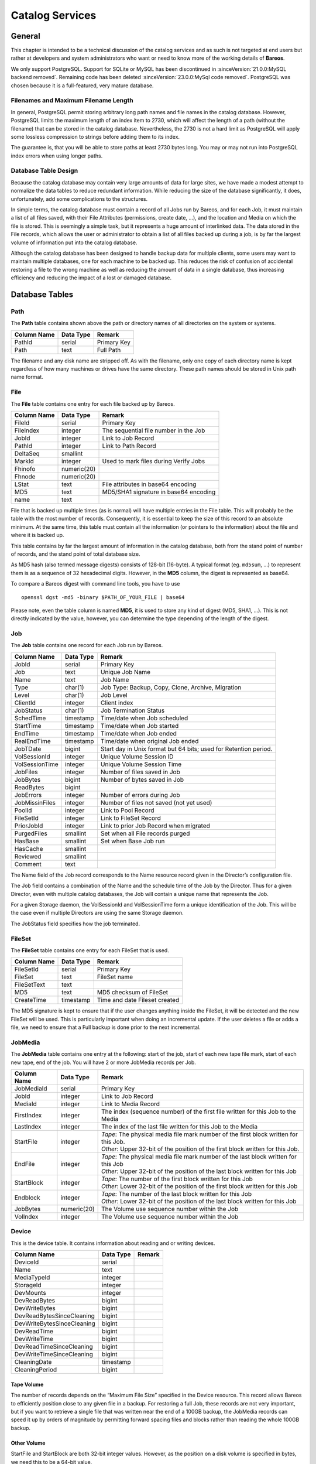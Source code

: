 Catalog Services
================

General
-------

This chapter is intended to be a technical discussion of the catalog
services and as such is not targeted at end users but rather at
developers and system administrators who want or need to know more of
the working details of **Bareos**.

We only support PostgreSQL.
Support for SQLite or MySQL has been discontinued in :sinceVersion:`21.0.0:MySQL backend removed`. Remaining code has been deleted :sinceVersion:`23.0.0:MySql code removed`.
PostgreSQL was chosen because it is a full-featured, very mature database.

Filenames and Maximum Filename Length
~~~~~~~~~~~~~~~~~~~~~~~~~~~~~~~~~~~~~

In general, PostgreSQL permit storing arbitrary long path names and file names in the catalog database.
However, PostgreSQL limits the maximum length of an index item to 2730, which will affect the length of a path (without the filename) that can be stored in the catalog database. Nevertheless, the 2730 is not a hard limit as PostgreSQL will apply some lossless compression to strings before adding them to its index.

The guarantee is, that you will be able to store paths at least 2730 bytes long. You may or may not run into PostgreSQL index errors when using longer paths.

Database Table Design
~~~~~~~~~~~~~~~~~~~~~

Because the catalog database may contain very large amounts of data for
large sites, we have made a modest attempt to normalize the data tables
to reduce redundant information. While reducing the size of the database
significantly, it does, unfortunately, add some complications to the
structures.

In simple terms, the catalog database must contain a record of all Jobs
run by Bareos, and for each Job, it must maintain a list of all files
saved, with their File Attributes (permissions, create date, …), and the
location and Media on which the file is stored. This is seemingly a
simple task, but it represents a huge amount of interlinked data.
The data stored in the File records, which allows the user or
administrator to obtain a list of all files backed up during a job,
is by far the largest volume of information put into the catalog database.

Although the catalog database has been designed to handle backup data
for multiple clients, some users may want to maintain multiple
databases, one for each machine to be backed up. This reduces the risk
of confusion of accidental restoring a file to the wrong machine as well
as reducing the amount of data in a single database, thus increasing
efficiency and reducing the impact of a lost or damaged database.

Database Tables
---------------

Path
~~~~

The **Path** table contains shown above the path or directory names of all
directories on the system or systems.

+-------------+-----------+-------------+
| Column Name | Data Type | Remark      |
+=============+===========+=============+
| PathId      | serial    | Primary Key |
+-------------+-----------+-------------+
| Path        | text      | Full Path   |
+-------------+-----------+-------------+

The filename and any disk name are stripped off. As with the filename,
only one copy of each directory name is kept regardless of how many machines
or drives have the same directory. These path names should be stored in Unix
path name format.

File
~~~~

The **File** table contains one entry for each file backed up by Bareos.

+-------------+---------------+---------------------------------------+
| Column Name | Data Type     | Remark                                |
+=============+===============+=======================================+
| FileId      | serial        | Primary Key                           |
+-------------+---------------+---------------------------------------+
| FileIndex   | integer       | The sequential file number in the Job |
+-------------+---------------+---------------------------------------+
| JobId       | integer       | Link to Job Record                    |
+-------------+---------------+---------------------------------------+
| PathId      | integer       | Link to Path Record                   |
+-------------+---------------+---------------------------------------+
| DeltaSeq    | smallint      |                                       |
+-------------+---------------+---------------------------------------+
| MarkId      | integer       | Used to mark files during Verify Jobs |
+-------------+---------------+---------------------------------------+
| Fhinofo     | numeric(20)   |                                       |
+-------------+---------------+---------------------------------------+
| Fhnode      | numeric(20)   |                                       |
+-------------+---------------+---------------------------------------+
| LStat       | text          | File attributes in base64 encoding    |
+-------------+---------------+---------------------------------------+
| MD5         | text          | MD5/SHA1 signature in base64 encoding |
+-------------+---------------+---------------------------------------+
| name        | text          |                                       |
+-------------+---------------+---------------------------------------+

File that is backed up multiple times (as is normal) will have multiple
entries in the File table. This will probably
be the table with the most number of records. Consequently, it is
essential to keep the size of this record to an absolute minimum. At the
same time, this table must contain all the information (or pointers to
the information) about the file and where it is backed up.

This table contains by far the largest amount of information in the
catalog database, both from the stand point of number of records, and
the stand point of total database size.

As MD5 hash (also termed message digests) consists of 128-bit (16-byte).
A typical format (eg. ``md5sum``, …) to represent them is as a sequence
of 32 hexadecimal digits. However, in the **MD5** column, the digest is
represented as base64.

To compare a Bareos digest with command line tools, you have to use

::

    openssl dgst -md5 -binary $PATH_OF_YOUR_FILE | base64

Please note, even the table column is named **MD5**, it is used to store
any kind of digest (MD5, SHA1, …). This is not directly indicated by the
value, however, you can determine the type depending of the length of
the digest.

Job
~~~

The **Job** table contains one record for each Job run by Bareos.

+----------------+----------------+------------------------------------------+
| Column         | Data Type      | Remark                                   |
| Name           |                |                                          |
+================+================+==========================================+
| JobId          | serial         | Primary Key                              |
+----------------+----------------+------------------------------------------+
| Job            | text           | Unique Job Name                          |
+----------------+----------------+------------------------------------------+
| Name           | text           | Job Name                                 |
+----------------+----------------+------------------------------------------+
| Type           | char(1)        | Job Type: Backup, Copy, Clone, Archive,  |
|                |                | Migration                                |
+----------------+----------------+------------------------------------------+
| Level          | char(1)        | Job Level                                |
+----------------+----------------+------------------------------------------+
| ClientId       | integer        | Client index                             |
+----------------+----------------+------------------------------------------+
| JobStatus      | char(1)        | Job Termination Status                   |
+----------------+----------------+------------------------------------------+
| SchedTime      | timestamp      | Time/date when Job scheduled             |
+----------------+----------------+------------------------------------------+
| StartTime      | timestamp      | Time/date when Job started               |
+----------------+----------------+------------------------------------------+
| EndTime        | timestamp      | Time/date when Job ended                 |
+----------------+----------------+------------------------------------------+
| RealEndTime    | timestamp      | Time/date when original Job ended        |
+----------------+----------------+------------------------------------------+
| JobTDate       | bigint         | Start day in Unix format but 64 bits;    |
|                |                | used for Retention period.               |
+----------------+----------------+------------------------------------------+
| VolSessionId   | integer        | Unique Volume Session ID                 |
+----------------+----------------+------------------------------------------+
| VolSessionTime | integer        | Unique Volume Session Time               |
+----------------+----------------+------------------------------------------+
| JobFiles       | integer        | Number of files saved in Job             |
+----------------+----------------+------------------------------------------+
| JobBytes       | bigint         | Number of bytes saved in Job             |
+----------------+----------------+------------------------------------------+
| ReadBytes      | bigint         |                                          |
+----------------+----------------+------------------------------------------+
| JobErrors      | integer        | Number of errors during Job              |
+----------------+----------------+------------------------------------------+
| JobMissinFiles | integer        | Number of files not saved (not yet used) |
+----------------+----------------+------------------------------------------+
| PoolId         | integer        | Link to Pool Record                      |
+----------------+----------------+------------------------------------------+
| FileSetId      | integer        | Link to FileSet Record                   |
+----------------+----------------+------------------------------------------+
| PriorJobId     | integer        | Link to prior Job Record when migrated   |
+----------------+----------------+------------------------------------------+
| PurgedFiles    | smallint       | Set when all File records purged         |
+----------------+----------------+------------------------------------------+
| HasBase        | smallint       | Set when Base Job run                    |
+----------------+----------------+------------------------------------------+
| HasCache       | smallint       |                                          |
+----------------+----------------+------------------------------------------+
| Reviewed       | smallint       |                                          |
+----------------+----------------+------------------------------------------+
| Comment        | text           |                                          |
+----------------+----------------+------------------------------------------+

The Name field of the Job record corresponds to the Name resource record
given in the Director’s configuration file.

The Job field contains a combination of the Name and the schedule time
of the Job by the Director. Thus for a given Director, even with
multiple catalog databases, the Job will contain a unique name that
represents the Job.

For a given Storage daemon, the VolSessionId and VolSessionTime form a
unique identification of the Job. This will be the case even if multiple
Directors are using the same Storage daemon.

The JobStatus field specifies how the job terminated.

FileSet
~~~~~~~

The **FileSet** table contains one entry for each FileSet that is used.

+-------------+-----------+-------------------------------+
| Column Name | Data Type | Remark                        |
+=============+===========+===============================+
| FileSetId   | serial    | Primary Key                   |
+-------------+-----------+-------------------------------+
| FileSet     | text      | FileSet name                  |
+-------------+-----------+-------------------------------+
| FileSetText | text      |                               |
+-------------+-----------+-------------------------------+
| MD5         | text      | MD5 checksum of FileSet       |
+-------------+-----------+-------------------------------+
| CreateTime  | timestamp | Time and date Fileset created |
+-------------+-----------+-------------------------------+

The MD5 signature is kept to ensure that if the user changes anything
inside the FileSet, it will be detected and the new FileSet will be
used. This is particularly important when doing an incremental update.
If the user deletes a file or adds a file, we need to ensure that a Full
backup is done prior to the next incremental.

JobMedia
~~~~~~~~

The **JobMedia** table contains one entry at the following: start of the
job, start of each new tape file mark, start of each new tape, end of
the job. You will have 2 or more JobMedia records per Job.

+-------------+-------------+---------------------------------------------------+
| Column      | Data        | Remark                                            |
| Name        | Type        |                                                   |
+=============+=============+===================================================+
| JobMediaId  | serial      | Primary Key                                       |
+-------------+-------------+---------------------------------------------------+
| JobId       | integer     | Link to Job Record                                |
+-------------+-------------+---------------------------------------------------+
| MediaId     | integer     | Link to Media Record                              |
+-------------+-------------+---------------------------------------------------+
| FirstIndex  | integer     | The index (sequence number) of the first file     |
|             |             | written for this Job to the Media                 |
+-------------+-------------+---------------------------------------------------+
| LastIndex   | integer     | The index of the last file written for this Job   |
|             |             | to the Media                                      |
+-------------+-------------+---------------------------------------------------+
| StartFile   | integer     | | *Tape*: The physical media file mark number of  |
|             |             |   the first block written for this Job.           |
|             |             | | *Other*: Upper 32-bit of the position of the    |
|             |             |   first block written for this Job.               |
+-------------+-------------+---------------------------------------------------+
| EndFile     | integer     | | *Tape*: The physical media file mark number of  |
|             |             |   the last block written for this Job             |
|             |             | | *Other*: Upper 32-bit of the position of the    |
|             |             |   last block written for this Job                 |
+-------------+-------------+---------------------------------------------------+
| StartBlock  | integer     | | *Tape*: The number of the first block written   |
|             |             |   for this Job                                    |
|             |             | | *Other*: Lower 32-bit of the position of the    |
|             |             |   first block written for this Job                |
+-------------+-------------+---------------------------------------------------+
| Endblock    | integer     | | *Tape*: The number of the last block written for|
|             |             |   this Job                                        |
|             |             | | *Other*: Lower 32-bit of the position of the    |
|             |             |   last block written for this Job                 |
+-------------+-------------+---------------------------------------------------+
| JobBytes    | numeric(20) | The Volume use sequence number within the Job     |
+-------------+-------------+---------------------------------------------------+
| VolIndex    | integer     | The Volume use sequence number within the Job     |
+-------------+-------------+---------------------------------------------------+

Device
~~~~~~

This is the device table. It contains information about reading and or writing devices.

+----------------------------+-------------+---------------------------------------+
| Column                     | Data        | Remark                                |
| Name                       | Type        |                                       |
+============================+=============+=======================================+
| DeviceId                   | serial      |                                       |
+----------------------------+-------------+---------------------------------------+
| Name                       | text        |                                       |
+----------------------------+-------------+---------------------------------------+
| MediaTypeId                | integer     |                                       |
+----------------------------+-------------+---------------------------------------+
| StorageId                  | integer     |                                       |
+----------------------------+-------------+---------------------------------------+
| DevMounts                  | integer     |                                       |
+----------------------------+-------------+---------------------------------------+
| DevReadBytes               | bigint      |                                       |
+----------------------------+-------------+---------------------------------------+
| DevWriteBytes              | bigint      |                                       |
+----------------------------+-------------+---------------------------------------+
| DevReadBytesSinceCleaning  | bigint      |                                       |
+----------------------------+-------------+---------------------------------------+
| DevWriteBytesSinceCleaning | bigint      |                                       |
+----------------------------+-------------+---------------------------------------+
| DevReadTime                | bigint      |                                       |
+----------------------------+-------------+---------------------------------------+
| DevWriteTime               | bigint      |                                       |
+----------------------------+-------------+---------------------------------------+
| DevReadTimeSinceCleaning   | bigint      |                                       |
+----------------------------+-------------+---------------------------------------+
| DevWriteTimeSinceCleaning  | bigint      |                                       |
+----------------------------+-------------+---------------------------------------+
| CleaningDate               | timestamp   |                                       |
+----------------------------+-------------+---------------------------------------+
| CleaningPeriod             | bigint      |                                       |
+----------------------------+-------------+---------------------------------------+


Tape Volume
^^^^^^^^^^^

The number of records depends on the “Maximum File Size” specified in
the Device resource. This record allows Bareos to efficiently position
close to any given file in a backup. For restoring a full Job, these
records are not very important, but if you want to retrieve a single
file that was written near the end of a 100GB backup, the JobMedia
records can speed it up by orders of magnitude by permitting forward
spacing files and blocks rather than reading the whole 100GB backup.

Other Volume
^^^^^^^^^^^^

StartFile and StartBlock are both 32-bit integer values. However, as the
position on a disk volume is specified in bytes, we need this to be a
64-bit value.

Therefore, the start position is calculated as:

::

    StartPosition = StartFile * 4294967296 + StartBlock

The end position of a job on a volume can be determined by:

::

    EndPosition = EndFile * 4294967296 + EndBlock

Be aware, that you can not assume, that the job size on a volume is
``EndPosition - StartPosition``. When interleaving is used other jobs
can also be stored between Start- and EndPosition.

::

    EndPosition - StartPosition >= JobSizeOnThisMedia

Media (Volume)
~~~~~~~~~~~~~~

The **Media** table contains one entry for each volume, that is each tape
or file on which information is or was backed up. There is one volume record
created for each of the NumVols specified in the Pool resource record.

+------------------+-----------+-----------------------------------------+
| Column Name      | Data      | Remark                                  |
|                  | Type      |                                         |
+==================+===========+=========================================+
| MediaId          | serial    | Primary Key                             |
+------------------+-----------+-----------------------------------------+
| VolumeName       | text      | Volume name                             |
+------------------+-----------+-----------------------------------------+
| Slot             | bigint    | Autochanger Slot number or zero         |
+------------------+-----------+-----------------------------------------+
| PoolId           | integer   | Link to Pool Record                     |
+------------------+-----------+-----------------------------------------+
| MediaType        | text      | The MediaType supplied by the user      |
+------------------+-----------+-----------------------------------------+
| MediaTypeId      | integer   | The MediaTypeId                         |
+------------------+-----------+-----------------------------------------+
| LabelType        | integer   | The type of label on the Volume         |
+------------------+-----------+-----------------------------------------+
| FirstWritten     | timestamp | Time/date when first written            |
+------------------+-----------+-----------------------------------------+
| LastWritten      | timestamp | Time/date when last written             |
+------------------+-----------+-----------------------------------------+
| LabelDate        | timestamp | Time/date when tape labeled             |
+------------------+-----------+-----------------------------------------+
| VolJobs          | bigint    | Number of jobs written to this media    |
+------------------+-----------+-----------------------------------------+
| VolFiles         | bigint    | Number of files written to this media   |
+------------------+-----------+-----------------------------------------+
| VolBlocks        | bigint    | Number of blocks written to this media  |
+------------------+-----------+-----------------------------------------+
| VolMounts        | bigint    | Number of time media mounted            |
+------------------+-----------+-----------------------------------------+
| VolBytes         | bigint    | Number of bytes saved in Job            |
+------------------+-----------+-----------------------------------------+
| VolErrors        | bigint    | Number of errors during Job             |
+------------------+-----------+-----------------------------------------+
| VolWrites        | bigint    | Number of writes to media               |
+------------------+-----------+-----------------------------------------+
| VolCapacityBytes | bigint    | Capacity estimate for this volume       |
+------------------+-----------+-----------------------------------------+
| VolStatus        | text      | | Status of media:                      |
|                  |           | | Full, Archive, Append,                |
|                  |           |   Recycle, Read-Only, Disabled, Error,  |
|                  |           |   Busy                                  |
+------------------+-----------+-----------------------------------------+
| Enabled          | smallint  | Whether or not Volume can be written    |
+------------------+-----------+-----------------------------------------+
| Recycle          | smallint  | Whether or not Bareos can recycle the   |
|                  |           | Volumes: Yes, No                        |
+------------------+-----------+-----------------------------------------+
| ActionOnPurge    | smallint  | What happens to a Volume after purging  |
+------------------+-----------+-----------------------------------------+
| VolRetention     | bigint    | 64 bit seconds until expiration         |
+------------------+-----------+-----------------------------------------+
| VolUseDureation  | bigint    | 64 bit seconds volume can be used       |
+------------------+-----------+-----------------------------------------+
| MaxVolJobs       | bigint    | maximum jobs to put on Volume           |
+------------------+-----------+-----------------------------------------+
| MaxVolFiles      | bigint    | maximume EOF marks to put on Volume     |
+------------------+-----------+-----------------------------------------+
| MaxVolBytes      | bigint    | Maximum bytes to put on this media      |
+------------------+-----------+-----------------------------------------+
| InChanger        | smallint  | Whether or not Volume in autochanger    |
+------------------+-----------+-----------------------------------------+
| StorageId        | integer   | Storage record ID                       |
+------------------+-----------+-----------------------------------------+
| DeviceId         | integer   | Device record ID                        |
+------------------+-----------+-----------------------------------------+
| MediaAddressing  | smallint  | Method of addressing media              |
+------------------+-----------+-----------------------------------------+
| VolReadTime      | bigint    | Time Reading Volume                     |
+------------------+-----------+-----------------------------------------+
| VolWriteTime     | bigint    | Time Writing Volume                     |
+------------------+-----------+-----------------------------------------+
| EndFile          | bigint    | End File number of Volume               |
+------------------+-----------+-----------------------------------------+
| EndBlock         | bigint    | End block number of Volume              |
+------------------+-----------+-----------------------------------------+
| LocationId       | integer   | Location record ID                      |
+------------------+-----------+-----------------------------------------+
| RecycleCount     | bigint    | Number of times recycled                |
+------------------+-----------+-----------------------------------------+
| MinBlockSize     | bigint    | Minimum block size on this media        |
+------------------+-----------+-----------------------------------------+
| MaxBlockSize     | bigint    | Maximum block size on this media        |
+------------------+-----------+-----------------------------------------+
| InitialWrite     | timestamp | When Volume first written               |
+------------------+-----------+-----------------------------------------+
| ScratchPoolId    | integer   | Id of Scratch Pool                      |
+------------------+-----------+-----------------------------------------+
| RecyclePoolId    | integer   | Pool ID where to recycle Volume         |
+------------------+-----------+-----------------------------------------+
| EncryptionKey    | text      | Key used for encryptoion                |
+------------------+-----------+-----------------------------------------+
| Comment          | text      | User text field                         |
+------------------+-----------+-----------------------------------------+

Pool
~~~~

The **Pool** table contains one entry for each media pool controlled by
Bareos in this database.

+-----------------------+-----------------------+-----------------------+
| Column Name           | Data Type             | Remark                |
+=======================+=======================+=======================+
| PoolId                | serial                | Primary Key           |
+-----------------------+-----------------------+-----------------------+
| Name                  | text                  | Pool Name             |
+-----------------------+-----------------------+-----------------------+
| NumVols               | integer               | Number of Volumes in  |
|                       |                       | the Pool              |
+-----------------------+-----------------------+-----------------------+
| MaxVols               | integer               | Maximum Volumes in    |
|                       |                       | the Pool              |
+-----------------------+-----------------------+-----------------------+
| UseOnce               | smallint              | Use volume once       |
+-----------------------+-----------------------+-----------------------+
| UseCatalog            | smallint              | Set to use catalog    |
+-----------------------+-----------------------+-----------------------+
| AcceptAnyVolume       | smallint              | Accept any volume     |
|                       |                       | from Pool             |
+-----------------------+-----------------------+-----------------------+
| VolRetention          | bigint                | 64 bit seconds to     |
|                       |                       | retain volume         |
+-----------------------+-----------------------+-----------------------+
| VolUseDuration        | bigint                | 64 bit seconds volume |
|                       |                       | can be used           |
+-----------------------+-----------------------+-----------------------+
| MaxVolJobs            | integer               | max jobs on volume    |
+-----------------------+-----------------------+-----------------------+
| MaxVolFiles           | integer               | max EOF marks to put  |
|                       |                       | on Volume             |
+-----------------------+-----------------------+-----------------------+
| MaxVolBytes           | bigint                | max bytes to write on |
|                       |                       | Volume                |
+-----------------------+-----------------------+-----------------------+
| AutoPrune             | smallint              | yes or no for         |
|                       |                       | autopruning           |
+-----------------------+-----------------------+-----------------------+
| Recycle               | smallint              | yes or no for         |
|                       |                       | allowing auto         |
|                       |                       | recycling of Volume   |
+-----------------------+-----------------------+-----------------------+
| ActionOnPurge         | smallint              | Default Volume        |
|                       |                       | ActionOnPurge         |
+-----------------------+-----------------------+-----------------------+
| PoolType              | text                  | Backup, Copy, Cloned, |
|                       |                       | Archive, Migration    |
+-----------------------+-----------------------+-----------------------+
| LabelType             | integer               | Type of label         |
|                       |                       | ANSI/Bareos           |
+-----------------------+-----------------------+-----------------------+
| LabelFormat           | text                  | Label format          |
+-----------------------+-----------------------+-----------------------+
| Enabled               | smallint              | Whether or not Volume |
|                       |                       | can be written        |
+-----------------------+-----------------------+-----------------------+
| ScratchPoolId         | integer               | Id of Scratch Pool    |
+-----------------------+-----------------------+-----------------------+
| RecyclePoolId         | integer               | Pool ID where to      |
|                       |                       | recycle Volume        |
+-----------------------+-----------------------+-----------------------+
| NextPoolId            | integer               | Pool ID of next Pool  |
+-----------------------+-----------------------+-----------------------+
| MinBlockSize          | integer               | Pool ID of next Pool  |
+-----------------------+-----------------------+-----------------------+
| MaxBlockSize          | integer               | Pool ID of next Pool  |
+-----------------------+-----------------------+-----------------------+
| MigrationHighBytes    | bigint                | High water mark for   |
|                       |                       | migration             |
+-----------------------+-----------------------+-----------------------+
| MigrationLowBytes     | bigint                | Low water mark for    |
|                       |                       | migration             |
+-----------------------+-----------------------+-----------------------+
| MigrationTime         | bigint                | Time before migration |
+-----------------------+-----------------------+-----------------------+

In the **Media** table one or more records exist
for each of the Volumes contained in the Pool. The MediaType is defined
by the administrator, and corresponds to the MediaType specified in the
Director’s Storage definition record.

Client
~~~~~~

The **Client** table contains one entry for each machine backed up by
Bareos in this database. Normally the Name is a fully qualified domain
name.

+---------------+-----------+-------------------------------------+
| Column Name   | Data Type | Remark                              |
+===============+===========+=====================================+
| ClientId      | serial    | Primary Key                         |
+---------------+-----------+-------------------------------------+
| Name          | text      | File Services Name                  |
+---------------+-----------+-------------------------------------+
| UName         | text      | uname -a from Client (not yet used) |
+---------------+-----------+-------------------------------------+
| AutoPrune     | smallint  | yes or no for autopruning           |
+---------------+-----------+-------------------------------------+
| FileRetention | bigint    | 64 bit seconds to retain Files      |
+---------------+-----------+-------------------------------------+
| JobRentention | bigint    | 64 bit seconds to retain Job        |
+---------------+-----------+-------------------------------------+

Storage
~~~~~~~

The **Storage** table contains one entry for each Storage used.

+-------------+-----------+---------------------------------+
| Column Name | Data Type | Remark                          |
+=============+===========+=================================+
| StorageId   | serial    | Unique Id                       |
+-------------+-----------+---------------------------------+
| Name        | text      | Resource name of Storage device |
+-------------+-----------+---------------------------------+
| AutoChanger | integer   | Set if it is an autochanger     |
+-------------+-----------+---------------------------------+

Counters
~~~~~~~~

The **Counter** table contains one entry for each permanent counter
defined by the user.

+--------------+-----------+-----------------------------+
| Column Name  | Data Type | Remark                      |
+==============+===========+=============================+
| Counter      | serial    | Counter name                |
+--------------+-----------+-----------------------------+
| MinValue     | integer   | Start/Min value for counter |
+--------------+-----------+-----------------------------+
| MaxValue     | integer   | Max value for counter       |
+--------------+-----------+-----------------------------+
| CurrentValue | integer   | Current counter value       |
+--------------+-----------+-----------------------------+
| WrapCounter  | text      | Name of another counter     |
+--------------+-----------+-----------------------------+

Log
~~~

The **Log** table contains a log of all Job output.

+-------------+-----------+------------------------------+
| Column Name | Data Type | Remark                       |
+=============+===========+==============================+
| LogId       | serial    | Primary Key                  |
+-------------+-----------+------------------------------+
| JobId       | integer   | Points to Job record         |
+-------------+-----------+------------------------------+
| Time        | timestamp | Time/date log record created |
+-------------+-----------+------------------------------+
| LogText     | text      | Log text                     |
+-------------+-----------+------------------------------+

Location
~~~~~~~~

The **Location** table defines where a Volume is physically.

+-------------+-----------+-----------------------------------+
| Column Name | Data Type | Remark                            |
+=============+===========+===================================+
| LocationId  | serial    | Primary Key                       |
+-------------+-----------+-----------------------------------+
| Location    | text      | Text defining location            |
+-------------+-----------+-----------------------------------+
| Cost        | integer   | Relative cost of obtaining Volume |
+-------------+-----------+-----------------------------------+
| Enabled     | smallint  | Whether or not Volume is enabled  |
+-------------+-----------+-----------------------------------+

LocationLog
~~~~~~~~~~~

The **LocationLog** table contains a log of all Job output.

+-------------+-----------+-----------------------------------------------+
| Column      | Data      | Remark                                        |
| Name        | Type      |                                               |
+=============+===========+===============================================+
| LocLogId    | serial    | Primary Key                                   |
+-------------+-----------+-----------------------------------------------+
| Date        | timestamp | Time/date log record created                  |
+-------------+-----------+-----------------------------------------------+
| Comment     | text      | Time/date log record created                  |
+-------------+-----------+-----------------------------------------------+
| MediaId     | integer   | Points to Media record                        |
+-------------+-----------+-----------------------------------------------+
| LocationId  | integer   | Points to Location record                     |
+-------------+-----------+-----------------------------------------------+
| NewVolStaus | integer   | enum: Full, Archive, Append, Recycle, Purged  |
|             |           | Read-only, Disabled, Error, Busy, Used,       |
|             |           | Cleaning                                      |
+-------------+-----------+-----------------------------------------------+
| Enabled     | tinyint   | Whether or not Volume is enabled              |
+-------------+-----------+-----------------------------------------------+

Version
~~~~~~~

The **Version** table defines the Bareos database version number. Bareos
checks this number before reading the database to ensure that it is
compatible with the Bareos binary file.

+-------------+-----------+-------------+
| Column Name | Data Type | Remark      |
+=============+===========+=============+
| VersionId   | integer   | Primary Key |
+-------------+-----------+-------------+

BaseFiles
~~~~~~~~~

The **BaseFiles** table contains all the File references for a
particular JobId that point to a Base file.

+-------------+-----------+-------------------+
| Column Name | Data Type | Remark            |
+=============+===========+===================+
| BaseId      | serial    | Primary Key       |
+-------------+-----------+-------------------+
| JobId       | integer   | Reference to Job  |
+-------------+-----------+-------------------+
| FileId      | bigint    | Reference to File |
+-------------+-----------+-------------------+
| FileIndex   | integer   | File Index number |
+-------------+-----------+-------------------+
| BaseJobId   | integer   | JobId of Base Job |
+-------------+-----------+-------------------+

For example they were previously saved and hence were not saved in
the current JobId but in BaseJobId under FileId. FileIndex is the
index of the file, and is used for optimization of Restore jobs to
prevent the need to read the FileId record when creating the in
memory tree. This record is not yet implemented.

UML Diagram of Database Schema
------------------------------

.. uml:: catalog/schema_bareos_postgresql.puml
